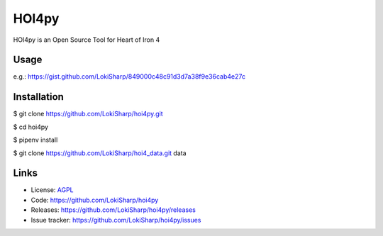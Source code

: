 HOI4py
======

HOI4py is an Open Source Tool for Heart of Iron 4

Usage
-----

e.g.: https://gist.github.com/LokiSharp/849000c48c91d3d7a38f9e36cab4e27c

Installation
------------

$ git clone https://github.com/LokiSharp/hoi4py.git

$ cd hoi4py

$ pipenv install

$ git clone https://github.com/LokiSharp/hoi4_data.git data


Links
-----

* License: `AGPL <https://github.com/LokiSharp/hoi4py/blob/master/LICENSE>`_
* Code: https://github.com/LokiSharp/hoi4py
* Releases: https://github.com/LokiSharp/hoi4py/releases
* Issue tracker: https://github.com/LokiSharp/hoi4py/issues
